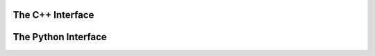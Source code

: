 .. _meta:

The C++ Interface
^^^^^^^^^^^^^^^^^


.. cpp:class:: meta: public tools, public notification

    .. cpp:function:: meta()

    .. cpp:function:: ~meta()

    .. cpp:function:: const folds_t* get_tags(std::string hash) 

    .. cpp:function:: void scan_data(TObject* obj) 

    .. cpp:function:: void scan_sow(TObject* obj) 

    .. cpp:function:: void parse_json(std::string inpt) 

    .. cpp:function:: std::string hash(std::string fname) 

    .. cpp:var:: rapidjson::Document* rpd = nullptr

    .. cpp:var:: meta_t meta_data 

    .. cpp:var:: std::string metacache_path 

    .. cpp:var:: cproperty<bool, meta> isMC 

    .. cpp:var:: cproperty<bool, meta> found 

    .. cpp:var:: cproperty<double, meta> eventNumber 

    .. cpp:var:: cproperty<double, meta> event_index 

    .. cpp:var:: cproperty<double, meta> totalSize 

    .. cpp:var:: cproperty<double, meta> kfactor  

    .. cpp:var:: cproperty<double, meta> ecmEnergy 

    .. cpp:var:: cproperty<double, meta> genFiltEff 

    .. cpp:var:: cproperty<double, meta> completion 

    .. cpp:var:: cproperty<double, meta> beam_energy 

    .. cpp:var:: cproperty<double, meta> cross_section_nb 

    .. cpp:var:: cproperty<double, meta> cross_section_fb 

    .. cpp:var:: cproperty<double, meta> cross_section_pb 

    .. cpp:var:: cproperty<double, meta> campaign_luminosity  

    .. cpp:var:: cproperty<double, meta> sum_of_weights 

    .. cpp:var:: cproperty<unsigned int, meta> dsid                                    

    .. cpp:var:: cproperty<unsigned int, meta> nFiles 

    .. cpp:var:: cproperty<unsigned int, meta> totalEvents 

    .. cpp:var:: cproperty<unsigned int, meta> datasetNumber

    .. cpp:var:: cproperty<std::string, meta> derivationFormat 

    .. cpp:var:: cproperty<std::string, meta> AMITag 

    .. cpp:var:: cproperty<std::string, meta> generators 

    .. cpp:var:: cproperty<std::string, meta> identifier 

    .. cpp:var:: cproperty<std::string, meta> DatasetName 

    .. cpp:var:: cproperty<std::string, meta> prodsysStatus 

    .. cpp:var:: cproperty<std::string, meta> dataType 

    .. cpp:var:: cproperty<std::string, meta> version 

    .. cpp:var:: cproperty<std::string, meta> PDF 

    .. cpp:var:: cproperty<std::string, meta> AtlasRelease 

    .. cpp:var:: cproperty<std::string, meta> principalPhysicsGroup 

    .. cpp:var:: cproperty<std::string, meta> physicsShort 

    .. cpp:var:: cproperty<std::string, meta> generatorName 

    .. cpp:var:: cproperty<std::string, meta> geometryVersion 

    .. cpp:var:: cproperty<std::string, meta> conditionsTag 

    .. cpp:var:: cproperty<std::string, meta> generatorTune 

    .. cpp:var:: cproperty<std::string, meta> amiStatus 

    .. cpp:var:: cproperty<std::string, meta> beamType 

    .. cpp:var:: cproperty<std::string, meta> productionStep 

    .. cpp:var:: cproperty<std::string, meta> projectName 

    .. cpp:var:: cproperty<std::string, meta> statsAlgorithm 

    .. cpp:var:: cproperty<std::string, meta> genFilterNames 

    .. cpp:var:: cproperty<std::string, meta> file_type 

    .. cpp:var:: cproperty<std::string, meta> sample_name  

    .. cpp:var:: cproperty<std::string, meta> logicalDatasetName  

    .. cpp:var:: cproperty<std::string, meta> campaign 

    .. cpp:var:: cproperty<std::vector<std::string>, meta> keywords 

    .. cpp:var:: cproperty<std::vector<std::string>, meta> weights 

    .. cpp:var:: cproperty<std::vector<std::string>, meta> keyword 

    .. cpp:var:: cproperty<std::vector<std::string>, meta> fileGUID 

    .. cpp:var:: cproperty<std::vector<int>, meta> events 

    .. cpp:var:: cproperty<std::vector<int>, meta> run_number 

    .. cpp:var:: cproperty<std::vector<double>, meta> fileSize 

    .. cpp:var:: cproperty<std::map<int, int>, meta> inputrange 

    .. cpp:var:: cproperty<std::map<int, std::string>, meta> inputfiles 

    .. cpp:var:: cproperty<std::map<std::string, int>, meta> LFN 

    .. cpp:var:: cproperty<std::map<std::string, weights_t>, meta> misc  

    .. cpp:var:: cproperty<std::map<std::string, std::string>, meta> config


The Python Interface
^^^^^^^^^^^^^^^^^^^^

.. py:class:: httpx(pyAMI.httpclient.HttpClient)

   .. py:function::  __init__(self, config)
   
   .. py:function::  connect(self, endpoint)

.. py:class:: atlas(pyAMI.client.Client)

   .. py:function:: __init__()


.. py:class:: MetaLookup

   .. py:function::  __call__(inpt)

   :ivar DatasetName

   :ivar CrossSection

   :ivar ExpectedEvents

   :ivar SumOfWeights

   :ivar GenerateData

.. py:class:: Data

    .. py:function:: __add__(self, Data other)

    .. py:function:: __radd__(self, other)

    :ivar weights

    :ivar data


.. py:class:: Meta

    .. py:function:: __reduce__(self)

    .. py:function:: __str__(self)

    .. py:function:: expected_events(self, float lumi = 140.1)

    .. py:function:: GetSumOfWeights(self, str name)

    .. py:function:: FetchMeta(self, int dsid, str amitag)

    .. py:function:: hash(self, str val)


    :ivar str MetaCachePath

    :ivar float SumOfWeights

    :ivar int dsid

    :ivar int amitag

    :ivar str generators

    :ivar bool isMC

    :ivar str derivationFormat

    :ivar int eventNumber

    :ivar float ecmEnergy 
    
    :ivar float genFiltEff

    :ivar float kfactor
    
    :ivar genFiltEff
   
    :ivar float completion
    
    :ivar completion

    :ivar float beam_energy
    
    :ivar float crossSection
    
    :ivar float crossSection_mean
    
    :ivar float totalSize

    :ivar int nFiles
    
    :ivar int run_number
    
    :ivar int totalEvents

    :ivar totalEvents

    :ivar datasetNumber

    :ivar identifier

    :ivar prodsysStatus

    :ivar dataType

    :ivar version

    :ivar PDF

    :ivar AtlasRelease

    :ivar principalPhysicsGroup

    :ivar physicsShort

    :ivar generatorName

    :ivar geometryVersion

    :ivar conditionsTag

    :ivar generatorTune

    :ivar amiStatus

    :ivar beamType

    :ivar productionStep

    :ivar projectName

    :ivar statsAlgorithm

    :ivar genFilterNames

    :ivar file_type

    :ivar DatasetName

    :ivar logicalDatasetName

    :ivar event_index

    :ivar keywords

    :ivar weights 

    :ivar keyword

    :ivar found   

    :ivar config    

    :ivar Files 

    :ivar fileGUID

    :ivar events    

    :ivar fileSize  

    :ivar sample_name

    :ivar campaign
